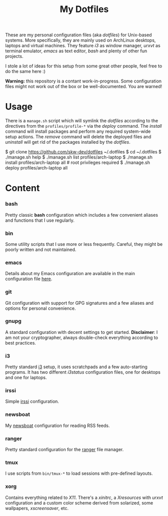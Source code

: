 #+TITLE: My Dotfiles
#+OPTIONS: toc:nil num:nil

These are my personal configuration files (aka /dotfiles/) for Unix-based
systems. More specifically, they are mainly used on ArchLinux desktops, laptops
and virtual machines. They feature /i3/ as window manager, /urxvt/ as terminal
emulator, /emacs/ as text editor, /bash/ and plenty of other fun projects.

I stole a lot of ideas for this setup from some great other people, feel free to
do the same here :)

*Warning:* this repository is a contant work-in-progress. Some configuration
files might not work out of the box or be well-documented. You are warned!

* Usage

There is a =manage.sh= script which will symlink the /dotfiles/ according to the
directives from the =profiles/profile-*= via the /deploy/ command. The /install/
command will install packages and perform any required system-wide setup
actions. The /remove/ command will delete the deployed files and /uninstall/
will get rid of the packages installed by the /dotfiles/.

#+begin_src shell
$ git clone https://github.com/skw-dev/dotfiles ~/.dotfiles
$ cd ~/.dotfiles
$ ./manage.sh help
$ ./manage.sh list profiles/arch-laptop
$ ./manage.sh install profiles/arch-laptop all # root privileges required
$ ./manage.sh deploy profiles/arch-laptop all
#+begin_src

* Content
*** bash

Pretty classic *bash* configuration which includes a few convenient aliases and functions
that I use regularly.

*** bin

Some utility scripts that I use more or less frequently. Careful, they might
be poorly written and not maintained.

*** emacs

Details about my Emacs configuration are available in the main configuration
file [[./emacs/skywhi.org][here]].

*** git

Git configuration with support for GPG signatures and a few aliases and options
for personal convenience.

*** gnupg

A standard configuration with decent settings to get started. *Disclaimer*: I am
not your cryptographer, always double-check everything according to best
practices.

*** i3

Pretty standard [[https://i3wm.org/][i3]] setup, it uses scratchpads and a few auto-starting
programs. It has two different /i3status/ configuration files, one for
desktops and one for laptops.

*** irssi

Simple [[https://irssi.org/][irssi]] configuration.

*** newsboat

My [[https://newsboat.org/][newsboat]] configuration for reading RSS feeds.

*** ranger

Pretty standard configuration for the [[https://github.com/ranger/ranger][ranger]] file manager.

*** tmux

I use scripts from =bin/tmux-*= to load sessions with pre-defined layouts.

*** xorg

Contains everything related to /X11/. There's a /xinitrc/, a /Xresources/ with
/urxvt/ configuration and a custom color scheme derived from solarized, some
wallpapers, /xscreensaver/, etc.
